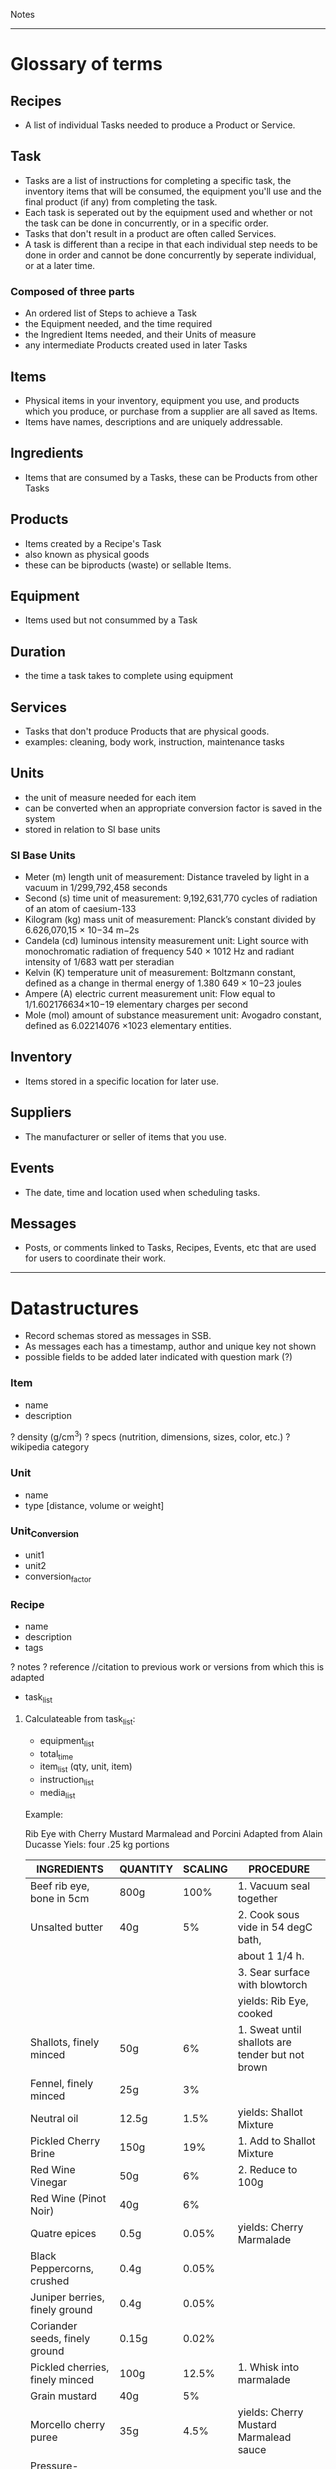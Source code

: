 Notes 
-----
* Glossary of terms
** Recipes
- A list of individual Tasks needed to produce a Product or Service.  
** Task
- Tasks are a list of instructions for completing a specific task, the inventory items that will be consumed, the equipment you'll use and the final product (if any) from completing the task.  
- Each task is seperated out by the equipment used and whether or not the task can be done in concurrently, or in a specific order.
- Tasks that don't result in a product are often called Services. 
- A task is different than a recipe in that each individual step needs to be done in order and cannot be done concurrently by seperate individual, or at a later time.
*** Composed of three parts
- An ordered list of Steps to achieve a Task
- the Equipment needed, and the time required
- the Ingredient Items needed, and their Units of measure
- any intermediate Products created used in later Tasks
** Items
- Physical items in your inventory, equipment you use, and products which you produce, or purchase from a supplier are all saved as Items. 
- Items have names, descriptions and are uniquely addressable.
** Ingredients
- Items that are consumed by a Tasks, these can be Products from other Tasks
** Products
- Items created by a Recipe's Task
- also known as physical goods
- these can be biproducts (waste) or sellable Items.
** Equipment
- Items used but not consummed by a Task
** Duration
- the time a task takes to complete using equipment
** Services
- Tasks that don't produce Products that are physical goods.
- examples: cleaning, body work, instruction, maintenance tasks
** Units
- the unit of measure needed for each item
- can be converted when an appropriate conversion factor is saved in the system
- stored in relation to SI base units
*** SI Base Units
- Meter (m) length unit of measurement:
  Distance traveled by light in a vacuum in 1/299,792,458 seconds
- Second (s) time unit of measurement:
  9,192,631,770 cycles of radiation of an atom of caesium-133
- Kilogram (kg) mass unit of measurement:
  Planck’s constant divided by 6.626,070,15 × 10−34 m−2s
- Candela (cd) luminous intensity measurement unit:
  Light source with monochromatic radiation of frequency 540 × 1012 Hz and radiant intensity of 1/683 watt per steradian
- Kelvin (K) temperature unit of measurement:
  Boltzmann constant, defined as a change in thermal energy of 1.380 649 × 10−23 joules
- Ampere (A) electric current measurement unit:
  Flow equal to 1/1.602176634×10−19 elementary charges per second
- Mole (mol) amount of substance measurement unit:
  Avogadro constant, defined as 6.02214076 ×1023 elementary entities.
** Inventory
- Items stored in a specific location for later use.
** Suppliers
- The manufacturer or seller of items that you use.
** Events
- The date, time and location used when scheduling tasks.
** Messages
- Posts, or comments linked to Tasks, Recipes, Events, etc that are used for users to coordinate their work.

-----
* Datastructures 
- Record schemas stored as messages in SSB.  
- As messages each has a timestamp, author and unique key not shown
- possible fields to be added later indicated with question mark (?)
*** Item
- name
- description
? density (g/cm^3)
? specs (nutrition, dimensions, sizes, color, etc.)
? wikipedia category
*** Unit
- name
- type [distance, volume or weight]
*** Unit_Conversion
- unit1
- unit2
- conversion_factor
*** Recipe
- name
- description
- tags
? notes
? reference    //citation to previous work or versions from which this is adapted
- task_list  
**** Calculateable from task_list:
+ equipment_list
+ total_time
+ item_list (qty, unit, item)
+ instruction_list
+ media_list

Example:

Rib Eye with Cherry Mustard Marmalead and Porcini
Adapted from Alain Ducasse
Yiels: four .25 kg portions

| INGREDIENTS                     | QUANTITY | SCALING | PROCEDURE                                        |
|---------------------------------+----------+---------+--------------------------------------------------|
| Beef rib eye, bone in 5cm       | 800g     |    100% | 1. Vacuum seal together                          |
| Unsalted butter                 | 40g      |      5% | 2. Cook sous vide in 54 degC bath,               |
|                                 |          |         | about 1 1/4 h.                                   |
|                                 |          |         | 3. Sear surface with blowtorch                   |
|                                 |          |         | yields: Rib Eye, cooked                          |
|---------------------------------+----------+---------+--------------------------------------------------|
| Shallots, finely minced         | 50g      |      6% | 1. Sweat until shallots are tender but not brown |
| Fennel, finely minced           | 25g      |      3% |                                                  |
| Neutral oil                     | 12.5g    |    1.5% | yields: Shallot Mixture                          |
|---------------------------------+----------+---------+--------------------------------------------------|
| Pickled Cherry Brine            | 150g     |     19% | 1. Add to Shallot Mixture                        |
| Red Wine Vinegar                | 50g      |      6% | 2. Reduce to 100g                                |
| Red Wine (Pinot Noir)           | 40g      |      6% |                                                  |
| Quatre epices                   | 0.5g     |   0.05% | yields: Cherry Marmalade                         |
| Black Peppercorns, crushed      | 0.4g     |   0.05% |                                                  |
| Juniper berries, finely ground  | 0.4g     |   0.05% |                                                  |
| Coriander seeds, finely ground  | 0.15g    |   0.02% |                                                  |
|---------------------------------+----------+---------+--------------------------------------------------|
| Pickled cherries, finely minced | 100g     |   12.5% | 1. Whisk into marmalade                          |
| Grain mustard                   | 40g      |      5% |                                                  |
| Morcello cherry puree           | 35g      |    4.5% | yields: Cherry Mustard Marmalead sauce           |
| Pressure-cooked mustard seeds   | 8g       |      1% |                                                  |
|---------------------------------+----------+---------+--------------------------------------------------|
| Porcini (fresh)                 | 100g     |   12.5% | 1. Slice Porcini very thinly                     |
| Nuetral Oil                     | As need  |         | 2. Quickly sautee until golden                   |
|                                 |          |         | yields: Sateed Porcini                           |
|---------------------------------+----------+---------+--------------------------------------------------|
| Salt                            | taste    |         | 1. Slice meat to desired thickness               |
|                                 |          |         | 2. Season meat, marmalade, and mushrooms,        |
|                                 |          |         | and arrange on plate.                            |
|---------------------------------+----------+---------+--------------------------------------------------|

Tips and Technique:
Flaky sea salt is a great way to finish a cooked piece of meat or fish.  It adds crunchy bursts of saltiness. The only problem is that the salt tends to dissolve into the natural juices by the time the dish reaches the table.  Herve This came up with a solution: toss the salt crystals with oil or fat.  A thin layer of oil then seperates the flakes from the cooking juices and prevents the salt from dissolving.

 
**** Json
{ 
  id: MsgId,
  type: "recipe"
  author: FeedId,
  content: {
    name: string,
    timestamp: number,
    tasks:[task_id,]
    description: textfield,
    notes: string
  }
}


*** Tasks
- steps
- duration
- ingredients
- equipment
- media
- yields

- necessary_conditions
**** JSON
{ 
  id: task_id,
  type: "task"
  author: FeedId,
  contents: {
    name: string,
    items: [{item: item-id, qty: number, unit: unit-id }, ...]
    yields: [{item: item-id, qty: number, unit: unit-id }, ...]
    steps: [string, ...]
    notes: string
    equipment: [{item: item-id, qty: number, unit: unit-id }, ...]
    duration: number (ms)
}

*** Suppliers
- contact_info
- order_requirements 
  email, api, minimum costs, net 30, etc.
- price_list 
  item, price, qty, unit (purchase unit may be different then other unit, i.e. box of 8 each)
  
*** People (Contacts?)
- name
? access
- primary_location
- skillset
- contact_info
*** Group (Organization?)
- name
- access
- people_list
- location
*** Location
- name
- lat_long
- address
- sublocations
- tags
- timezone
*** Events
- location (contains timezone, etc.)
- datetime
- participants (group, or list of people)
- duration (calculated from tasks?)
? reoccurring
? frequency
? completion
*** Lot Tracking (completion of an event/task)
- task/recipe/product
- batch
- scan {timestamp, person, tracking number}
*** Payment
- transaction
- person
- payment method (cash, credit card, paypal, bitcoin, etc.)
- tax
- services (shipping, coupons, etc.)
*** Orders
- type [Purchase, Requisition, Transfer, Sales, Physical Inventory?, Merchandise Arrival?]
- location
- supplier
- purchaser
- payment
- item_list (item, qty, unit, price, options)
+ item_total
- shipping_costs
- tax
- signatures
- order_date
- fulfillment_date
*** Purchase_Orders <-- make a part of generic Orders?
- location
- supplier
- purchaser
- signature
- payment_method
- purchase_list (item, qty, unit, price)
- item_total
- tax
- shipping_cost
+ total_cost
*** Requisition_Order  <-- make a part of generic Orders?
- item_list
- created_by
- creation_date
- need_by
*** Chart of Accounts
-name
-department
-account_number 
*** Transactions
- debit_account
- credit_account
- amount
- type [purchase, sale, transfer, payroll, equity disbursement, loan payment, spoilage/loss, etc.] 
- date_time
- memo
- currency_type
*** Products
- qty
- unit
- item
? packaging
? price
? description
? media
? options (sizes, colors, etc.)

*** Sales_Order  <-- make a part of generic Orders?
- location (POS terminal, etc.)
- customer
- product_list (item, qty, unit, options, cost)
+ subtotal
+ sales_tax
+ shipping_costs
- payment_method
*** Physical_Inventory  <-- make a part of generic Orders?
- location
- qoh (item, qty, unit) a.k.a quantity on hand, simpler to use item_list?
- par_levels (bin, item, min_qty, max_qty)
*** Merchandise_Arrival  <-- make a part of generic Orders?
- location
- item_list (item, qty, unit)
- reciever
*** Schedule  <-- role into Events?
- location
- person
- task (event data and process)
- assigned_to (group or person)
- task/recipe
- event
- completing_date
*** Pattern Language
****  Name 
- single word or short phrase that refers to the pattern. This allows for rapid association and retrieval.
**** Problem 
- definition of a problem, including its intent or a desired outcome, and symptoms that would indicate that this problem exists.
**** Context 
– preconditions which must exist in order for that problem to occur; this is often a situation. When forces conflict, the resolutions of those conflicts is often implied by the context.
**** Forces 
– description of forces or constraints and how they interact. Some of the forces may be contradictory. For example: being thorough often conflicts with time or money constraints.
**** Solution 
– instructions, possibly including variants. The solution may include pictures, diagrams, prose, or other media.
**** Examples
– sample applications and solutions, analogies, visual examples, and known uses can be especially helpful, help user understand the context
**** Resulting Context 
– result after the pattern has been applied, including postconditions and side effects. It might also include new problems that might result from solving the original problem.
**** Rationale 
– the thought processes that would go into selecting this pattern, The rationale includes an explanation of why this pattern works, how forces and constraints are resolved to construct a desired outcome.
**** Related Patterns 
– differences and relationships with other patterns, possibly predecessor, antecedents, or alternatives that solve similar problems.

*** Needs
- Search query of Products/Services that one needs

* Contracts
** Legal Domain Specific Language 
- https://catala-lang.org/
* Tutorials
** Re-learn pop-up tutorials for re-frame
- https://github.com/oliyh/re-learn
* Cryptography in Clojure
** Buddy.core
- https://cljdoc.org/d/buddy/buddy-core/1.10.1/doc/user-guide

* NPM dependencies
** Adding
#+BEGIN_SRC sh
npm install the-thing
#+END_SRC
** Removing
#+BEGIN_SRC sh
npm uninstall the-thing
#+END_SRC

* CSS
** Available (in Hiccup notation)
#+BEGIN_SRC clojurescript

[:div.arrow_box "text for arrow box"]
[:div.blue-panel "text for blue panel"]
[:div.white-panel "text for white panel"]
[:div.help-text "help text"]
[:div#task
 [:div.steps-indicator
  [:div.connector]
  [:div.connector.complete]
  [:ol.steps
   [:li.complete [:strong "completed"] " step"]
   [:li.active "not complete"]
   [:li.active "not complete"]
   [:li.inactive "inactive"]
   [:li.warning "warning"]
   [:li.active "last one"]]]]

#+END_SRC
